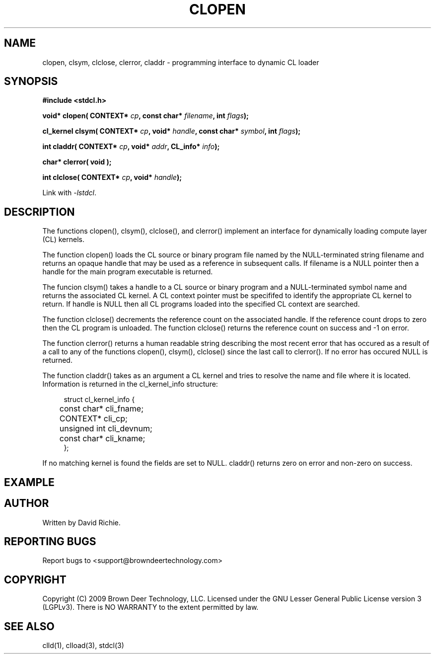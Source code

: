 .TH CLOPEN "3" "2009-11-10" "libstdcl-0.7" "Standard Compute Layer (CL) Manual"
.SH NAME
clopen, clsym, clclose, clerror, claddr \- programming interface to dynamic CL loader
.SH SYNOPSIS
.B #include <stdcl.h>
.sp
.BI "void* clopen( CONTEXT* " cp ", const char* " filename ", int "  flags );
.sp
.BI "cl_kernel clsym( CONTEXT* " cp ", void* " handle ", const char* " symbol ", int " flags );
.sp
.BI "int claddr( CONTEXT* " cp ", void* " addr ", CL_info* " info );
.sp
.B char* clerror( void );
.sp
.BI "int clclose( CONTEXT* " cp ", void* " handle );
.sp
Link with \fI\-lstdcl\fP.
.SH DESCRIPTION
The functions clopen(), clsym(), clclose(), and clerror() implement an
interface for dynamically loading compute layer (CL) kernels.
.PP
The function clopen() loads the CL source or binary program file named by the
NULL-terminated string filename and returns an opaque handle that may be used
as a reference in subsequent calls.  If filename is a NULL pointer then a
handle for the main program executable is returned.  
.PP
The funcion clsym() takes a handle to a CL source or binary program and a
NULL-terminated symbol name and returns the associated CL kernel.  A CL
context pointer must be specififed to identify the 
appropriate CL kernel to return.  If handle is NULL then all CL programs
loaded into the specified CL context are searched.
.PP
The function clclose() decrements the reference count on the associated handle.
If the reference count drops to zero then the CL program is unloaded.
The function clclose() returns the reference count on success and -1 on error.
.PP
The function clerror() returns a human readable string describing the most
recent error that has occured as a result of a call to any of the functions
clopen(), clsym(), clclose() since the last call to clerror().  If no error
has occured NULL is returned.
.PP
The function claddr() takes as an argument a CL kernel and tries to resolve
the name and file where it is located.  Information is returned in the
cl_kernel_info structure:
.sp
.in +4n
.nf
struct cl_kernel_info {
	const char* cli_fname;
	CONTEXT* cli_cp;
	unsigned int cli_devnum;
	const char* cli_kname;
};
.fi
.in
.PP
If no matching kernel is found the fields are set to NULL.  claddr() returns
zero on error and non-zero on success.
.SH EXAMPLE
.SH AUTHOR
Written by David Richie.
.SH REPORTING BUGS
Report bugs to <support@browndeertechnology.com>
.SH COPYRIGHT
Copyright (C) 2009 Brown Deer Technology, LLC.  Licensed under the
GNU Lesser General Public License version 3 (LGPLv3).  
There is NO WARRANTY to the extent permitted by law.
.SH SEE ALSO
clld(1), clload(3), stdcl(3)


